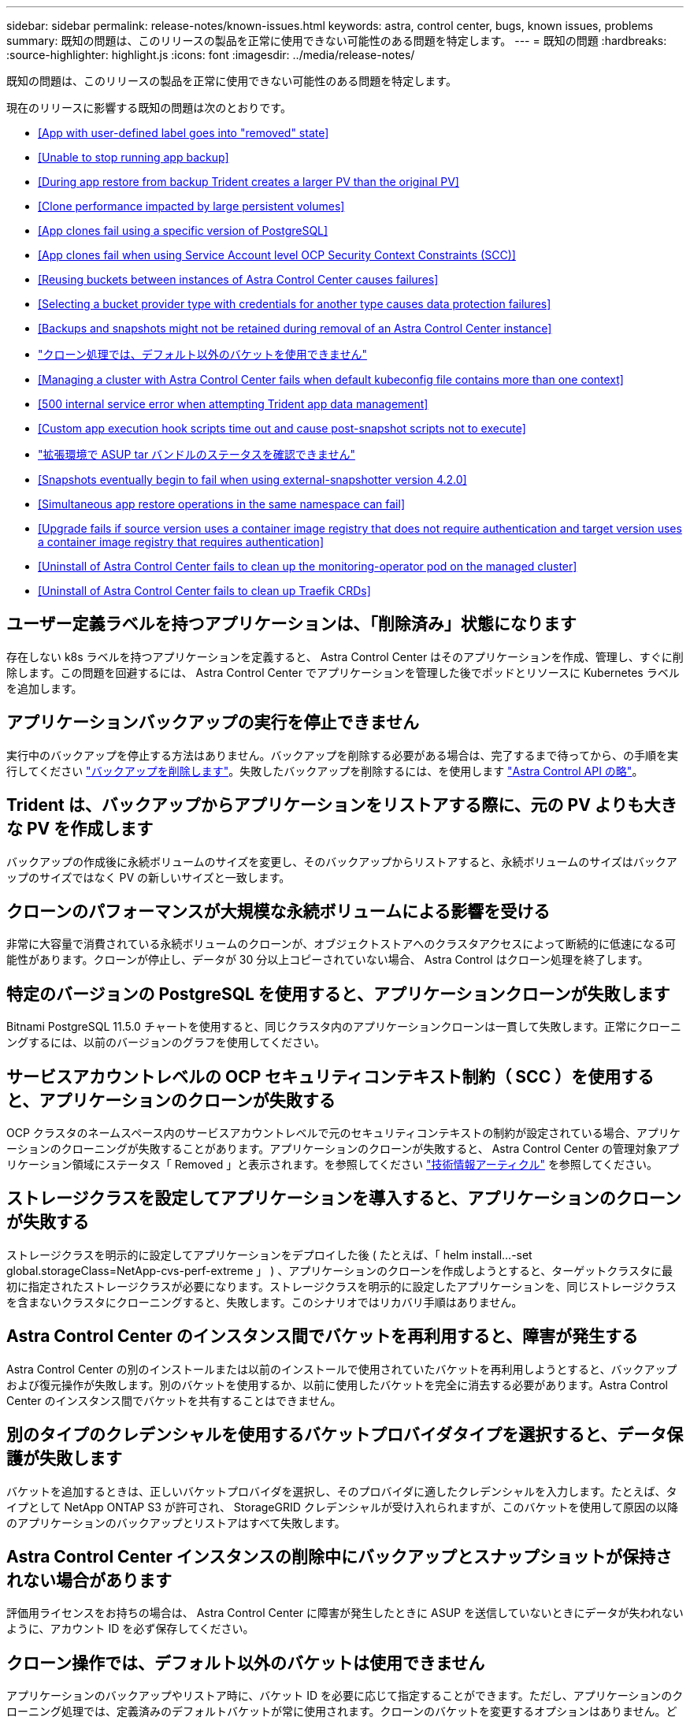 ---
sidebar: sidebar 
permalink: release-notes/known-issues.html 
keywords: astra, control center, bugs, known issues, problems 
summary: 既知の問題は、このリリースの製品を正常に使用できない可能性のある問題を特定します。 
---
= 既知の問題
:hardbreaks:
:source-highlighter: highlight.js
:icons: font
:imagesdir: ../media/release-notes/


既知の問題は、このリリースの製品を正常に使用できない可能性のある問題を特定します。

現在のリリースに影響する既知の問題は次のとおりです。

* <<App with user-defined label goes into "removed" state>>
* <<Unable to stop running app backup>>
* <<During app restore from backup Trident creates a larger PV than the original PV>>
* <<Clone performance impacted by large persistent volumes>>
* <<App clones fail using a specific version of PostgreSQL>>
* <<App clones fail when using Service Account level OCP Security Context Constraints (SCC)>>
* <<Reusing buckets between instances of Astra Control Center causes failures>>
* <<Selecting a bucket provider type with credentials for another type causes data protection failures>>
* <<Backups and snapshots might not be retained during removal of an Astra Control Center instance>>
* link:known-issues.html#clone-operation-cant-use-other-buckets-besides-the-default["クローン処理では、デフォルト以外のバケットを使用できません"]
* <<Managing a cluster with Astra Control Center fails when default kubeconfig file contains more than one context>>
* <<500 internal service error when attempting Trident app data management>>
* <<Custom app execution hook scripts time out and cause post-snapshot scripts not to execute>>
* link:known-issues.html#cant-determine-asup-tar-bundle-status-in-scaled-environment["拡張環境で ASUP tar バンドルのステータスを確認できません"]
* <<Snapshots eventually begin to fail when using external-snapshotter version 4.2.0>>
* <<Simultaneous app restore operations in the same namespace can fail>>
* <<Upgrade fails if source version uses a container image registry that does not require authentication and target version uses a container image registry that requires authentication>>
* <<Uninstall of Astra Control Center fails to clean up the monitoring-operator pod on the managed cluster>>
* <<Uninstall of Astra Control Center fails to clean up Traefik CRDs>>




== ユーザー定義ラベルを持つアプリケーションは、「削除済み」状態になります

存在しない k8s ラベルを持つアプリケーションを定義すると、 Astra Control Center はそのアプリケーションを作成、管理し、すぐに削除します。この問題を回避するには、 Astra Control Center でアプリケーションを管理した後でポッドとリソースに Kubernetes ラベルを追加します。



== アプリケーションバックアップの実行を停止できません

実行中のバックアップを停止する方法はありません。バックアップを削除する必要がある場合は、完了するまで待ってから、の手順を実行してください link:../use/protect-apps.html#delete-backups["バックアップを削除します"]。失敗したバックアップを削除するには、を使用します link:https://docs.netapp.com/us-en/astra-automation/index.html["Astra Control API の略"^]。



== Trident は、バックアップからアプリケーションをリストアする際に、元の PV よりも大きな PV を作成します

バックアップの作成後に永続ボリュームのサイズを変更し、そのバックアップからリストアすると、永続ボリュームのサイズはバックアップのサイズではなく PV の新しいサイズと一致します。



== クローンのパフォーマンスが大規模な永続ボリュームによる影響を受ける

非常に大容量で消費されている永続ボリュームのクローンが、オブジェクトストアへのクラスタアクセスによって断続的に低速になる可能性があります。クローンが停止し、データが 30 分以上コピーされていない場合、 Astra Control はクローン処理を終了します。



== 特定のバージョンの PostgreSQL を使用すると、アプリケーションクローンが失敗します

Bitnami PostgreSQL 11.5.0 チャートを使用すると、同じクラスタ内のアプリケーションクローンは一貫して失敗します。正常にクローニングするには、以前のバージョンのグラフを使用してください。



== サービスアカウントレベルの OCP セキュリティコンテキスト制約（ SCC ）を使用すると、アプリケーションのクローンが失敗する

OCP クラスタのネームスペース内のサービスアカウントレベルで元のセキュリティコンテキストの制約が設定されている場合、アプリケーションのクローニングが失敗することがあります。アプリケーションのクローンが失敗すると、 Astra Control Center の管理対象アプリケーション領域にステータス「 Removed 」と表示されます。を参照してください https://kb.netapp.com/Advice_and_Troubleshooting/Cloud_Services/Astra/Application_clone_is_failing_for_an_application_in_Astra_Control_Center["技術情報アーティクル"] を参照してください。



== ストレージクラスを設定してアプリケーションを導入すると、アプリケーションのクローンが失敗する

ストレージクラスを明示的に設定してアプリケーションをデプロイした後 ( たとえば、「 helm install...-set global.storageClass=NetApp-cvs-perf-extreme 」 ) 、アプリケーションのクローンを作成しようとすると、ターゲットクラスタに最初に指定されたストレージクラスが必要になります。ストレージクラスを明示的に設定したアプリケーションを、同じストレージクラスを含まないクラスタにクローニングすると、失敗します。このシナリオではリカバリ手順はありません。



== Astra Control Center のインスタンス間でバケットを再利用すると、障害が発生する

Astra Control Center の別のインストールまたは以前のインストールで使用されていたバケットを再利用しようとすると、バックアップおよび復元操作が失敗します。別のバケットを使用するか、以前に使用したバケットを完全に消去する必要があります。Astra Control Center のインスタンス間でバケットを共有することはできません。



== 別のタイプのクレデンシャルを使用するバケットプロバイダタイプを選択すると、データ保護が失敗します

バケットを追加するときは、正しいバケットプロバイダを選択し、そのプロバイダに適したクレデンシャルを入力します。たとえば、タイプとして NetApp ONTAP S3 が許可され、 StorageGRID クレデンシャルが受け入れられますが、このバケットを使用して原因の以降のアプリケーションのバックアップとリストアはすべて失敗します。



== Astra Control Center インスタンスの削除中にバックアップとスナップショットが保持されない場合があります

評価用ライセンスをお持ちの場合は、 Astra Control Center に障害が発生したときに ASUP を送信していないときにデータが失われないように、アカウント ID を必ず保存してください。



== クローン操作では、デフォルト以外のバケットは使用できません

アプリケーションのバックアップやリストア時に、バケット ID を必要に応じて指定することができます。ただし、アプリケーションのクローニング処理では、定義済みのデフォルトバケットが常に使用されます。クローンのバケットを変更するオプションはありません。どのバケットを使用するかを制御する必要がある場合は、どちらかを選択できます link:../use/manage-buckets.html#edit-a-bucket["バケットのデフォルト設定を変更する"] または、を実行します  その後にを押します  個別。



== デフォルトの kubeconfig ファイルに複数のコンテキストが含まれている場合、 Astra Control Center を使用したクラスタの管理が失敗します

複数のクラスタおよびコンテキストで kubeconfig を使用することはできません。を参照してください link:https://kb.netapp.com/Advice_and_Troubleshooting/Cloud_Services/Astra/Managing_cluster_with_Astra_Control_Center_may_fail_when_using_default_kubeconfig_file_contains_more_than_one_context["技術情報アーティクル"] を参照してください。



== Trident アプリケーションのデータ管理を試行したときに 500 件の内部サービスエラーが発生しました

アプリケーションクラスタの Trident がオフラインになり（オンラインに戻った）、 500 件の内部サービスエラーが発生してアプリケーションデータ管理を試行した場合は、アプリケーションクラスタ内のすべての Kubernetes ノードを再起動して機能を復元します。



== カスタムアプリケーション実行フックスクリプトがタイムアウトし、原因のスナップショット後のスクリプトが実行されない

実行フックの実行に 25 分以上かかる場合 ' フックは失敗し ' 戻りコードが N/A のイベント・ログ・エントリが作成されます影響を受けた Snapshot はタイムアウトして失敗とマークされ、タイムアウトを通知するイベントログエントリが生成されます。

実行フックは、実行中のアプリケーションの機能を低下させたり、完全に無効にしたりすることが多いため、カスタム実行フックの実行時間を最小限に抑えるようにしてください。



== 拡張環境で ASUP tar バンドルのステータスを確認できません

ASUP の収集時に、 UI に表示されるバンドルのステータスは「 collecting 」または「 d one 」として報告されます。大規模な環境では、収集に最大 1 時間かかることがあります。ASUP のダウンロード中、バンドルのネットワークファイル転送速度が不十分になったり、 15 分経っても UI に何も表示されずにダウンロードがタイムアウトする場合があります。ダウンロードに関する問題は、 ASUP のサイズ、クラスタのサイズ、および収集時間が 7 日間の上限を超えた場合に発生します。



== 外部スナップショットバージョン 4.2.0 を使用している場合、スナップショットは最終的に失敗します

Kubernetes 1.20 または 1.21 で Kubernetes snapshot-controller （別名 external-snapshotter ）バージョン 4.2.0 を使用すると、 Snapshot が失敗することがあります。これを防ぐには、別のを使用してください https://kubernetes-csi.github.io/docs/snapshot-controller.html["サポートされているバージョン"^] バージョン 4.2.1 などの外部 Snapshot データ。 Kubernetes バージョン 1.20 または 1.21 で使用。



== 同じネームスペースで同時にアプリケーションのリストア処理を実行しようとすると失敗することがあります

ネームスペース内の個別に管理されたアプリケーションを同時にリストアしようとすると、長時間後にリストア処理が失敗することがあります。回避策として、各アプリケーションを一度に 1 つずつリストアします。



== ソースバージョンが認証を必要としないコンテナイメージレジストリを使用しており、ターゲットバージョンが認証を必要とするコンテナイメージレジストリを使用している場合、アップグレードは失敗します

認証を必要としないレジストリを使用する Astra Control Center システムを、認証を必要とするレジストリを使用する新しいバージョンにアップグレードすると、アップグレードは失敗します。回避策として、次の手順を実行します。

. ネットワーク経由で Astra Control Center クラスタにアクセスできるホストにログインします。
. ホストが次のように設定されていることを確認します。
+
** kubectl' バージョン 1.19 以降がインストールされています
** KUBECONFIG 環境変数は、アストラコントロールセンタークラスタの kubeconfig ファイルに設定されます


. 次のスクリプトを実行します。
+
[source, shell]
----

namespace="<netapp-acc>"
statefulsets=("polaris-vault" "polaris-mongodb" "influxdb2" "nats" "loki")
for ss in ${statefulsets[@]}; do
	existing=$(kubectl get -n ${namespace} statefulsets.apps ${ss} -o jsonpath='{.spec.template.spec.imagePullSecrets}')
	if [ "${existing}" = "[{}]" ] || [ "${existing}" = "[{},{},{}]" ]; then
		kubectl patch -n ${namespace} statefulsets.apps ${ss} --type merge --patch '{"spec": {"template": {"spec": {"imagePullSecrets": []}}}}'
	else
		echo "${ss} not patched"
	fi
done
----
+
次のような出力が表示されます。

+
[listing]
----
statefulset.apps/polaris-vault patched
statefulset.apps/polaris-mongodb patched
statefulset.apps/influxdb2 patched
statefulset.apps/nats patched
statefulset.apps/loki patched
----
. を使用してアップグレードを続行します link:../use/upgrade-acc.html#add-the-images-to-your-local-registry["Astra Control Center のアップグレード手順"]。




== Astra Control Center をアンインストールしても、管理対象クラスタで監視オペレータポッドがクリーンアップされない

Astra Control Center をアンインストールする前にクラスタの管理を解除していない場合は、次のコマンドを使用して、ネットアップ監視ネームスペースとネームスペース内のポッドを手動で削除できます。

.手順
. 「 acc-monitoring 」エージェントを削除します。
+
[listing]
----
oc delete agents acc-monitoring -n netapp-monitoring
----
+
結果

+
[listing]
----
agent.monitoring.netapp.com "acc-monitoring" deleted
----
. ネームスペースを削除します。
+
[listing]
----
oc delete ns netapp-monitoring
----
+
結果

+
[listing]
----
namespace "netapp-monitoring" deleted
----
. リソースの削除を確認します。
+
[listing]
----
oc get pods -n netapp-monitoring
----
+
結果

+
[listing]
----
No resources found in netapp-monitoring namespace.
----
. 監視エージェントが削除されたことを確認：
+
[listing]
----
oc get crd|grep agent
----
+
サンプル結果：

+
[listing]
----
agents.monitoring.netapp.com                     2021-07-21T06:08:13Z
----
. カスタムリソース定義（ CRD ）情報の削除：
+
[listing]
----
oc delete crds agents.monitoring.netapp.com
----
+
結果

+
[listing]
----
customresourcedefinition.apiextensions.k8s.io "agents.monitoring.netapp.com" deleted
----




== Astra Control Center をアンインストールしても、 Traefik CRD をクリーンアップできない

Traefik CRD を手動で削除できます。

.手順
. アンインストールプロセスで削除されなかった CRD を確認します。
+
[listing]
----
kubectl get crds |grep -E 'traefik'
----
+
応答

+
[listing]
----
ingressroutes.traefik.containo.us             2021-06-23T23:29:11Z
ingressroutetcps.traefik.containo.us          2021-06-23T23:29:11Z
ingressrouteudps.traefik.containo.us          2021-06-23T23:29:12Z
middlewares.traefik.containo.us               2021-06-23T23:29:12Z
middlewaretcps.traefik.containo.us 				    2021-06-23T23:29:12Z
serverstransports.traefik.containo.us         2021-06-23T23:29:13Z
tlsoptions.traefik.containo.us                2021-06-23T23:29:13Z
tlsstores.traefik.containo.us                 2021-06-23T23:29:14Z
traefikservices.traefik.containo.us           2021-06-23T23:29:15Z
----
. CRD を削除します。
+
[listing]
----
kubectl delete crd ingressroutes.traefik.containo.us ingressroutetcps.traefik.containo.us ingressrouteudps.traefik.containo.us middlewares.traefik.containo.us serverstransports.traefik.containo.us tlsoptions.traefik.containo.us tlsstores.traefik.containo.us traefikservices.traefik.containo.us middlewaretcps.traefik.containo.us
----




== 詳細については、こちらをご覧ください

* link:../release-notes/resolved-issues.html["解決済みの問題"]
* link:../release-notes/known-limitations.html["既知の制限"]

